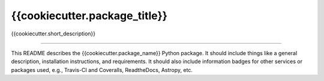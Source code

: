 {{cookiecutter.package_title}}
==============================

{{cookiecutter.short_description}}

| |Build Status|
| |Coverage Status|

------------

This README describes the {{cookiecutter.package\_name}} Python package. It should include things like a general description, installation instructions, and requirements. It should also include information badges for other services or packages used, e.g., Travis-CI and Coveralls, ReadtheDocs, Astropy, etc.

.. |Build Status| image:: https://travis-ci.org/%7B%7Bcookiecutter.github_username%7D%7D/%7B%7Bcookiecutter.package_name%7D%7D.svg?branch=master
   :target: https://travis-ci.org/%7B%7Bcookiecutter.github_username%7D%7D/%7B%7Bcookiecutter.package_name%7D%7D

.. |Coverage Status| image:: https://coveralls.io/repos/github/%7B%7Bcookiecutter.github_username%7D%7D/%7B%7Bcookiecutter.package_name%7D%7D/badge.svg?branch=master
   :target: https://coveralls.io/github/%7B%7Bcookiecutter.github_username%7D%7D/%7B%7Bcookiecutter.package_name%7D%7D?branch=master
